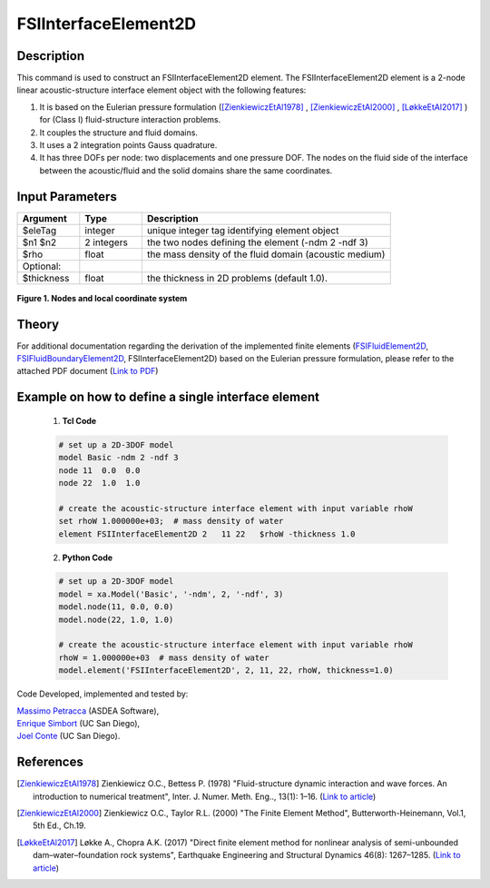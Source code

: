 .. _FSIInterfaceElement2D:

FSIInterfaceElement2D
^^^^^^^^^^^^^^^^^^^^^

Description
###########
This command is used to construct an FSIInterfaceElement2D element. The FSIInterfaceElement2D element is a 2-node linear acoustic-structure interface element object with the following features:

#. It is based on the Eulerian pressure formulation ([ZienkiewiczEtAl1978]_ , [ZienkiewiczEtAl2000]_ , [LøkkeEtAl2017]_ ) for (Class I) fluid-structure interaction problems.
#. It couples the structure and fluid domains.
#. It uses a 2 integration points Gauss quadrature.
#. It has three DOFs per node: two displacements and one pressure DOF. The nodes on the fluid side of the interface between the acoustic/fluid and the solid domains share the same coordinates.

Input Parameters
################

.. function:: element FSIInterfaceElement2D $eleTag $n1 $n2 $rho <-thickness $thickness>

.. csv-table:: 
   :header: "Argument", "Type", "Description"
   :widths: 10, 10, 40

   $eleTag, integer, unique integer tag identifying element object
   $n1 $n2, 2 integers, the two nodes defining the element (-ndm 2 -ndf 3)
   $rho, float, the mass density of the fluid domain (acoustic medium)
   Optional:
   $thickness, float, the thickness in 2D problems (default 1.0).

.. figure:: figures/FSI_FE/FSIInterfaceElement2D_geometry.png
	:align: center
	:figclass: align-center
	:width: 50%
       
	**Figure 1. Nodes and local coordinate system**

Theory
######

For additional documentation regarding the derivation of the implemented finite elements (`FSIFluidElement2D <https://github.com/esimbort/OpenSeesDocumentation/blob/master/source/user/manual/model/elements/FSIFluidElement2D.rst>`__, `FSIFluidBoundaryElement2D <https://github.com/esimbort/OpenSeesDocumentation/blob/master/source/user/manual/model/elements/FSIFluidBoundaryElement2D.rst>`_, FSIInterfaceElement2D) based on the Eulerian pressure formulation, please refer to the attached PDF document (`Link to PDF <https://drive.google.com/drive/folders/1QnWEC6kJrFct5korO89bqL1lcn7zi4yG>`__)

Example on how to define a single interface element
################################################### 

   1. **Tcl Code**

   .. code-block:: tcl

      # set up a 2D-3DOF model
      model Basic -ndm 2 -ndf 3
      node 11  0.0  0.0
      node 22  1.0  1.0
      
      # create the acoustic-structure interface element with input variable rhoW
      set rhoW 1.000000e+03;  # mass density of water
      element FSIInterfaceElement2D 2   11 22   $rhoW -thickness 1.0

   2. **Python Code**

   .. code-block:: python

      # set up a 2D-3DOF model
      model = xa.Model('Basic', '-ndm', 2, '-ndf', 3)
      model.node(11, 0.0, 0.0)
      model.node(22, 1.0, 1.0)

      # create the acoustic-structure interface element with input variable rhoW
      rhoW = 1.000000e+03  # mass density of water
      model.element('FSIInterfaceElement2D', 2, 11, 22, rhoW, thickness=1.0)

Code Developed, implemented and tested by:

| `Massimo Petracca <mailto:m.petracca@asdea.net>`__ (ASDEA Software),
| `Enrique Simbort <mailto:egsimbortzeballos@ucsd.edu>`__ (UC San Diego),
| `Joel Conte <mailto:jpconte@ucsd.edu>`__ (UC San Diego).

References
##########

.. [ZienkiewiczEtAl1978] Zienkiewicz O.C., Bettess P. (1978) "Fluid-structure dynamic interaction and wave forces. An introduction to numerical treatment", Inter. J. Numer. Meth. Eng.., 13(1): 1–16. (`Link to article <https://onlinelibrary.wiley.com/doi/10.1002/nme.1620130102>`__)
.. [ZienkiewiczEtAl2000] Zienkiewicz O.C., Taylor R.L. (2000) "The Finite Element Method", Butterworth-Heinemann, Vol.1, 5th Ed., Ch.19.
.. [LøkkeEtAl2017] Løkke A., Chopra A.K. (2017) "Direct finite element method for nonlinear analysis of semi-unbounded dam–water–foundation rock systems", Earthquake Engineering and Structural Dynamics 46(8): 1267–1285. (`Link to article <https://onlinelibrary.wiley.com/doi/abs/10.1002/eqe.2855>`_)

